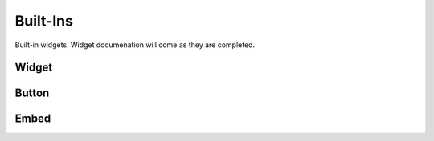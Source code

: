 #########
Built-Ins
#########

Built-in widgets. Widget documenation will come as they are completed.

******
Widget
******

******
Button
******

*****
Embed
*****
